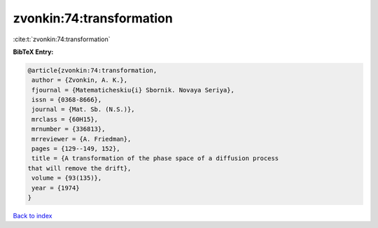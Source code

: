 zvonkin:74:transformation
=========================

:cite:t:`zvonkin:74:transformation`

**BibTeX Entry:**

.. code-block:: bibtex

   @article{zvonkin:74:transformation,
    author = {Zvonkin, A. K.},
    fjournal = {Matematicheskiu{i} Sbornik. Novaya Seriya},
    issn = {0368-8666},
    journal = {Mat. Sb. (N.S.)},
    mrclass = {60H15},
    mrnumber = {336813},
    mrreviewer = {A. Friedman},
    pages = {129--149, 152},
    title = {A transformation of the phase space of a diffusion process
   that will remove the drift},
    volume = {93(135)},
    year = {1974}
   }

`Back to index <../By-Cite-Keys.html>`_
